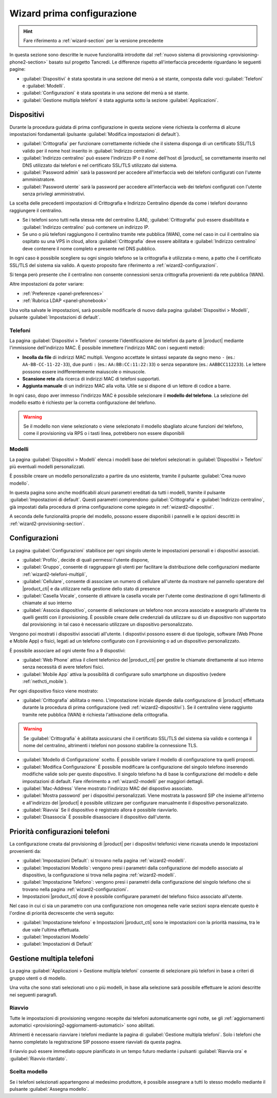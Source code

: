 .. _wizard2-section:

===========================
Wizard prima configurazione
===========================

.. hint::
    
    Fare riferimento a :ref:`wizard-section` per la versione precedente

In questa sezione sono descritte le nuove funzionalità introdotte dal
:ref:`nuovo sistema di provisioning <provisioning-phone2-section>` basato sul
progetto Tancredi. Le differenze rispetto all'interfaccia precedente riguardano
le seguenti pagine:

- :guilabel:`Dispositivi` è stata spostata in una sezione del menù a sé stante,
  composta dalle voci :guilabel:`Telefoni` e :guilabel:`Modelli`.

- :guilabel:`Configurazioni` è stata spostata in una sezione del menù a sé
  stante.

- :guilabel:`Gestione multipla telefoni` è stata aggiunta sotto la sezione
  :guilabel:`Applicazioni`.


.. _wizard2-dispositivi:


Dispositivi
===========

Durante la procedura guidata di prima configurazione in questa sezione viene
richiesta la conferma di alcune impostazioni fondamentali (pulsante
:guilabel:`Modifica impostazioni di default`).

- :guilabel:`Crittografia` per funzionare correttamente richiede che il sistema
  disponga di un certificato SSL/TLS valido per il nome host inserito in
  :guilabel:`Indirizzo centralino`.

- :guilabel:`Indirizzo centralino` può essere l'indirizzo IP o il nome 
  dell'host di |product|, se correttamente inserito nel DNS utilizzato
  dai telefoni e nel certificato SSL/TLS utilizzato dal sistema.

- :guilabel:`Password admin` sarà la password per accedere all'interfaccia web 
  dei telefoni configurati con l'utente amministratore.

- :guilabel:`Password utente` sarà la password per accedere all'interfaccia web 
  dei telefoni configurati con l'utente senza privilegi amministrativi.

La scelta delle precedenti impostazioni di Crittografia e Indirizzo Centralino
dipende da come i telefoni dovranno raggiungere il centralino.

- Se i telefoni sono tutti nella stessa rete del centralino (LAN),
  :guilabel:`Crittografia` può essere disabilitata e :guilabel:`Indirizzo
  centralino` può contenere un indirizzo IP.

- Se uno o più telefoni raggiungono il centralino tramite rete pubblica (WAN),
  come nel caso in cui il centralino sia ospitato su una VPS in cloud, allora
  :guilabel:`Crittografia` deve essere abilitata e :guilabel:`Indirizzo
  centralino` deve contenere il nome completo e presente nel DNS pubblico.

In ogni caso è possibile scegliere su ogni singolo telefono se la crittografia è
utilizzata o meno, a patto che il certificato SSL/TLS del sistema sia valido. A
questo proposito fare riferimento a :ref:`wizard2-configurazioni`.

Si tenga però presente che il centralino non consente connessioni senza
crittografia provenienti da rete pubblica (WAN).

Altre impostazioni da poter variare:

* :ref:`Preferenze <panel-preferences>`
* :ref:`Rubrica LDAP <panel-phonebook>`

Una volta salvate le impostazioni, sarà possibile modificarle di nuovo
dalla pagina :guilabel:`Dispositivi > Modelli`, pulsante :guilabel:`Impostazioni
di default`.

.. _wizard2-telefoni:

Telefoni
--------

La pagina :guilabel:`Dispositivi > Telefoni` consente l'identificazione dei
telefoni da parte di |product| mediante l'immissione dell'indirizzo MAC. È
possibile immettere l'indirizzo MAC con i seguenti metodi:

- **Incolla da file** di indirizzi MAC multipli. Vengono accettate le sintassi
  separate da segno meno ``-`` (es.: ``AA-BB-CC-11-22-33``), due punti ``:``
  (es.: ``AA:BB:CC:11:22:33``) o senza separatore (es.: ``AABBCC112233``). Le
  lettere possono essere indifferentemente maiuscole o minuscole.

- **Scansione rete** alla ricerca di indirizzi MAC di telefoni supportati. 

- **Aggiunta manuale** di un indirizzo MAC alla volta. Utile se si dispone di un
  lettore di codice a barre.

In ogni caso, dopo aver immesso l'indirizzo MAC è possibile selezionare il
**modello del telefono**. La selezione del modello esatto è richiesto per la
corretta configurazione del telefono. 

.. warning::

    Se il modello non viene selezionato o viene selezionato il modello sbagliato
    alcune funzioni del telefono, come il provisioning via RPS o i tasti linea, 
    potrebbero non essere disponibili

.. _wizard2-modelli:

Modelli
-------

La pagina :guilabel:`Dispositivi > Modelli` elenca i modelli base dei telefoni
selezionati in :guilabel:`Dispositivi > Telefoni` più eventuali modelli
personalizzati.

È possibile creare un modello personalizzato a partire da uno esistente, tramite
il pulsante :guilabel:`Crea nuovo modello`.

In questa pagina sono anche modificabili alcuni parametri ereditati da tutti i
modelli, tramite il pulsante :guilabel:`Impostazioni di default`. Questi
parametri comprendono :guilabel:`Crittografia` e :guilabel:`Indirizzo
centralino`, già impostati dalla procedura di prima configurazione come spiegato
in :ref:`wizard2-dispositivi`.

A seconda delle funzionalità proprie del modello, possono essere disponibili
i pannelli e le opzioni descritti in :ref:`wizard2-provisioning-section`.


.. _wizard2-configurazioni:

Configurazioni
==============

La pagina :guilabel:`Configurazioni` stabilisce per ogni singolo utente le
impostazioni personali e i dispositivi associati.

- :guilabel:`Profilo`, decide di quali permessi l'utente dispone, 

- :guilabel:`Gruppo`, consente di raggruppare gli utenti per facilitare la
  distribuzione delle configurazioni mediante :ref:`wizard2-telefoni-multipli`,

- :guilabel:`Cellulare`, consente di associare un numero di cellulare all'utente da 
  mostrare nel pannello operatore del |product_cti| e da utilizzare nella gestione
  dello stato di presence

- :guilabel:`Casella Vocale`, consente di attivare la casella vocale per l'utente come
  destinazione di ogni fallimento di chiamate al suo interno

- :guilabel:`Associa dispositivo`, consente di selezionare un telefono non
  ancora associato e assegnarlo all'utente tra quelli gestiti con il provisioning.
  È possibile creare delle credenziali da utilizzare su di un dispositivo non supportato 
  dal provisioning: in tal caso è necessario utilizzare un dispositivo personalizzato.

Vengono poi mostrati i dispositivi associati all'utente.
I dispostivi possono essere di due tipologie, software (Web Phone e Mobile App) o 
fisici, legati ad un telefono configurato con il provisioning o ad un dispositivo 
personalizzato.

È possibile associare ad ogni utente fino a 9 dispostivi:

- :guilabel:`Web Phone` attiva il client telefonico del |product_cti| per gestire le 
  chiamate direttamente al suo interno senza necessità di avere telefoni fisici.

- :guilabel:`Mobile App` attiva la possibilità di configurare sullo smartphone un
  dispositivo (vedere :ref:`nethcti_mobile`).

Per ogni dispositivo fisico viene mostrato:

- :guilabel:`Crittografia` abilitata o meno. L'impostazione iniziale dipende dalla 
  configurazione di |product| effettuata durante la procedura di prima configurazione
  (vedi :ref:`wizard2-dispositivi`). Se il centralino viene raggiunto tramite rete 
  pubblica (WAN) è richiesta l'attivazione della crittografia.

.. warning::

    Se :guilabel:`Crittografia` è abilitata assicurarsi che il certificato SSL/TLS
    del sistema sia valido e contenga il nome del centralino, altrimenti i
    telefoni non possono stabilire la connessione TLS.

- :guilabel:`Modello di Configurazione` scelto. È possibile variare il modello di 
  configurazione tra quelli proposti.
- :guilabel:`Modifica Configurazione` È possibile modificare la configurazione del
  singolo telefono inserendo modifiche valide solo per questo dispositivo.
  Il singolo telefono ha di base la configurazione del modello e delle impostazioni
  di default. Fare riferimento a :ref:`wizard2-modelli` per maggiori dettagli.
- :guilabel:`Mac-Address` Viene mostrato l'indirizzo MAC del dispostivo associato.
- :guilabel:`Mostra password` per i dispositivi personalizzati. Viene mostrata la
  password SIP che insieme all'interno e all'indirizzo del |product| è possibile
  utilizzare per configurare manualmente il dispositivo personalizzato.
- :guilabel:`Riavvia` Se il dispositivo è registrato allora è possibile riavviarlo.
- :guilabel:`Disassocia` È possibile disassociare il dispositivo dall'utente.

.. _provisioning-scopes-priority:

Priorità configurazioni telefoni
================================

La configurazione creata dal provisioning di |product| per i dispositivi telefonici 
viene ricavata unendo le impostazioni provenienti da:

- :guilabel:`Impostazioni Default`: si trovano nella pagina :ref:`wizard2-modelli`.
- :guilabel:`Impostazioni Modello`: vengono presi i parametri dalla configurazione del 
  modello associato al dispositivo, la configurazione si trova nella pagina 
  :ref:`wizard2-modelli`.
- :guilabel:`Impostazione Telefono`: vengono presi i parametri della configurazione
  del singolo telefono che si trovano nella pagina :ref:`wizard2-configurazioni`.
- Impostazioni |product_cti| dove è possibile configurare 
  parametri del telefono fisico associato all'utente.

Nel caso in cui ci sia un parametro con una configurazione non omogenea nelle varie 
sezioni sopra elencate questo è l'ordine di priorità decrescente che verrà seguito:

- :guilabel:`Impostazione telefono` e Impostazioni |product_cti| sono 
  le impostazioni con la priorità massima, tra le due vale l'ultima effettuata.
- :guilabel:`Impostazioni Modello`
- :guilabel:`Impostazioni di Default`

.. _wizard2-telefoni-multipli:

Gestione multipla telefoni
==========================

La pagina :guilabel:`Applicazioni > Gestione multipla telefoni` consente di
selezionare più telefoni in base a criteri di gruppo utenti o di modello.

Una volta che sono stati selezionati uno o più modelli, in base alla selezione
sarà possibile effettuare le azioni descritte nei seguenti paragrafi.

Riavvio
-------

Tutte le impostazioni di provisioning vengono recepite dai telefoni
automaticamente ogni notte, se gli :ref:`aggiornamenti automatici
<provisioning2-aggiornamenti-automatici>` sono abilitati.

Altrimenti è necessario riavviare i telefoni mediante la pagina di
:guilabel:`Gestione multipla telefoni`. Solo i telefoni che hanno completato la
registrazione SIP possono essere riavviati da questa pagina.

Il riavvio può essere immediato oppure pianificato in un tempo futuro mediante i
pulsanti :guilabel:`Riavvia ora` e :guilabel:`Riavvio ritardato`.

Scelta modello
--------------

Se i telefoni selezionati appartengono al medesimo produttore, è possibile
assegnare a tutti lo stesso modello mediante il pulsante :guilabel:`Assegna
modello`.
